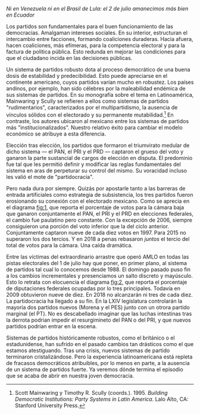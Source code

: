 #+STARTUP: showall
#+OPTIONS: toc:nil
# # will change captions to Spanish, see https://lists.gnu.org/archive/html/emacs-orgmode/2010-03/msg00879.html
#+LANGUAGE: es 
#+begin_src yaml :exports results :results value html
  ---
  layout: single
  title: El colapso del sistema de partidos mexicano
  # subtitle: Las invasiones bárbaras 
  author: eric.magar
  date:   2018-07-02
  last_modified_at: 2018-07-02
  toc: true
  tags: 
    - elecciones
    - congreso
    - partidos
  ---
#+end_src
#+results:

/Ni en Venezuela ni en el Brasil de Lula: el 2 de julio amanecimos más bien en Ecuador/

Los partidos son fundamentales para el buen funcionamiento de las democracias. Amalgaman intereses sociales. En su interior, estructuran el intercambio entre facciones, formando coaliciones duraderas. Hacia afuera, hacen coaliciones, más efímeras, para la competencia electoral y para la factura de política pública. Esto redunda en mejorar las condiciones para que el ciudadano incida en las decisiones públicas.

Un sistema de partidos robusto dota al proceso democrático de una buena dosis de estabilidad y predecibilidad. Esto puede apreciarse en el continente americano, cuyos partidos varían mucho en robustez. Los países andinos, por ejemplo, han sido célebres por la maleabilidad endémica de sus sistemas de partidos. En su monografía sobre el tema en Latinoamérica, Mainwaring y Scully se refieren a ellos como sistemas de partidos "rudimentarios", caracterizados por el multipartidismo, la ausencia de vínculos sólidos con el electorado y su permanente mutabilidad.[fn:1] En contraste, los autores ubicaron al mexicano entre los sistemas de partidos más "institucionalizados". Nuestro relativo éxito para cambiar el modelo económico se atribuye a esta diferencia. 

Elección tras elección, los partidos que formaron el triumvirato medular de dicho sistema --- el PAN, el PRI y el PRD --- captaron el grueso del voto y ganaron la parte sustancial de cargos de elección en disputa. El predominio fue tal que les permitió definir y modificar las reglas fundamentales del sistema en aras de perpeturar su control del mismo. Su voracidad incluso les valió el mote de "partidocracia". 

#+CAPTION: Votos ganados por los tres principales partidos en elecciones federales de diputados 1997--2018
#+NAME:   fig:1
#+ATTR_HTML: style="float:center;"
#+ATTR_HTML: :width 100%
[[file:../assets/img/votesMajors.png]]

Pero nada dura por siempre. Quizás por apostarle tanto a las barreras de entrada artificiales como estrategia de subsistencia, los tres partidos fueron erosionando su conexión con el electorado mexicano. Como se aprecia en el diagrama [[fig:1]], que reporta el porcentaje de votos para la cámara baja que ganaron conjuntamente el PAN, el PRI y el PRD en elecciones federales, el cambio fue paulatino pero constante. Con la excepción de 2006, siempre consiguieron una porción del voto inferior que la del ciclo anterior. Conjuntamente captaron nueve de cada diez votos en 1997. Para 2015 no superaron los dos tercios. Y en 2018 a penas rebasaron /juntos/ el tercio del total de votos para la cámara. Una caída dramática.

Entre las víctimas del extraordinario arrastre que operó AMLO en todas las pistas electorales del 1 de julio hay que poner, en primer plano, al sistema de partidos tal cual lo conocemos desde 1988. El domingo pasado puso fin a los cambios incrementales y presenciamos un salto discreto y mayúsculo. Esto lo retrata con elocuencia el diagrama [[fig:2]], que reporta el porcentaje de diputaciones federales ocupadas por lo tres principales. Todavía en 2009 obtuvieron nueve de diez. En 2018 no alcanzarán ni tres de cada diez. La partidocracia ha llegado a su fin. En la LXIV legislatura controlarán la mayoría dos partidos nuevos (Morena y el PES) junto con un otrora partido marginal (el PT). No es descabellado imaginar que las luchas intestinas tras la derrota podrian impedir el resurgimineto del PAN o del PRI, y que nuevos partidos podrían entrar en la escena. 

#+CAPTION: Escaños de los tres principales partidos en la Cámara de Diputados 1997--2018
#+NAME:   fig:2
#+ATTR_HTML: style="float:center;"
#+ATTR_HTML: :width 100%
[[file:../assets/img/seatsMajors.png]]

# [[file:https://github.com/emagar/mxDistritos/raw/master/mapasComparados/loc/maps/df20-2.png]]

Sistemas de partidos históricamente robustos, como el británico o el estadunidense, han sufrido en el pasado cambios tan drásticos como el que estamos atestiguando. Tras una crisis, nuevos sistemas de partido terminaron cristalizándose. Pero la experiencia latinoamericana está repleta de fracasos democráticos atribuibles, por lo menos en parte, a la ausencia de un sistema de partidos fuerte. Ya veremos dónde termina el episodio que se acaba de abrir en nuestra joven democracia.  

[fn:1] 	Scott Mainwaring y Timothy R. Scully (coords.). 1995. /Building Democratic Institutions: Party Systems in Latin America/. Lalo Alto, CA: Stanford University Press.
